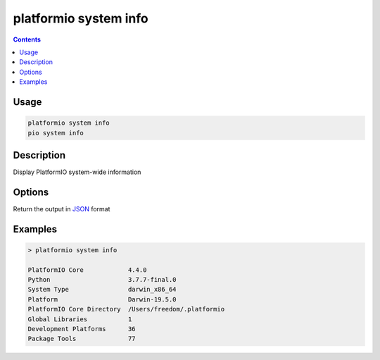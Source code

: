 ..  Copyright (c) 2014-present PlatformIO <contact@platformio.org>
    Licensed under the Apache License, Version 2.0 (the "License");
    you may not use this file except in compliance with the License.
    You may obtain a copy of the License at
       http://www.apache.org/licenses/LICENSE-2.0
    Unless required by applicable law or agreed to in writing, software
    distributed under the License is distributed on an "AS IS" BASIS,
    WITHOUT WARRANTIES OR CONDITIONS OF ANY KIND, either express or implied.
    See the License for the specific language governing permissions and
    limitations under the License.

.. _cmd_system_info:

platformio system info
======================

.. versionadded:: 5.0

.. contents::

Usage
-----


.. code-block:: bash

    platformio system info
    pio system info

Description
-----------

Display PlatformIO system-wide information

Options
-------

.. program:: platformio system info

.. option::
    --json-output

Return the output in `JSON <http://en.wikipedia.org/wiki/JSON>`_ format

Examples
--------

.. code::

    > platformio system info

    PlatformIO Core            4.4.0
    Python                     3.7.7-final.0
    System Type                darwin_x86_64
    Platform                   Darwin-19.5.0
    PlatformIO Core Directory  /Users/freedom/.platformio
    Global Libraries           1
    Development Platforms      36
    Package Tools              77
